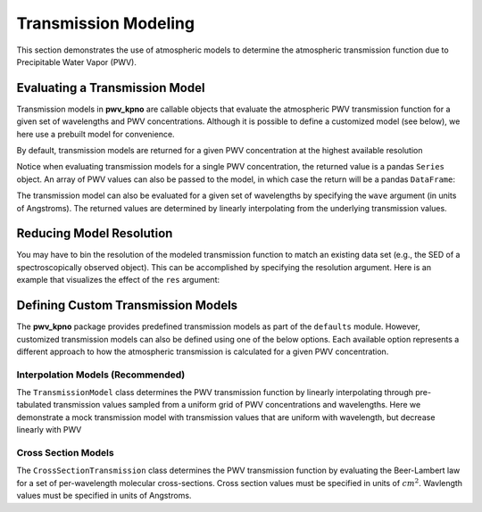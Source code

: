 Transmission Modeling
=====================

This section demonstrates the use of atmospheric models to determine the
atmospheric transmission function due to Precipitable Water Vapor (PWV).

Evaluating a Transmission Model
-------------------------------

Transmission models in **pwv_kpno** are callable objects that evaluate the
atmospheric PWV transmission function for a given set of wavelengths and
PWV concentrations. Although it is possible to define a customized model
(see below), we here use a prebuilt model for convenience.

By default, transmission models are returned for a given PWV concentration at
the highest available resolution

.. code-block:: python
   :linenos:

   from pwv_kpno.defaults import v1_transmission

   pwv = 5
   transmission = v1_transmission(pwv)
   print(transmission)

   > wave
   > 3000.00     1.000000
   > 3000.05     1.000000
   > 3000.10     1.000000
   > 3000.15     1.000000
   > 3000.20     1.000000
   > ...              ...
   > 11999.80    0.995957
   > 11999.85    0.995927
   > 11999.90    0.995875
   > 11999.95    0.995805
   > 12000.00    0.995718
   > Name: 5.0 mm, Length: 180001, dtype: float64

Notice when evaluating transmission models for a single PWV concentration, the
returned value is a pandas ``Series`` object. An array of PWV values can also
be passed to the model, in which case the return will be a pandas ``DataFrame``:

.. code-block:: python
   :linenos:

   vector_pwv = [5, 10]
   transmission = v1_transmission(vector_pwv)
   print(transmission)

   >             5.0 mm   10.0 mm
   > wave
   > 3000.00   1.000000  1.000000
   > 3000.05   1.000000  1.000000
   > 3000.10   1.000000  1.000000
   > 3000.15   1.000000  1.000000
   > 3000.20   1.000000  1.000000
   > ...            ...       ...
   > 11999.80  0.995957  0.991931
   > 11999.85  0.995927  0.991871
   > 11999.90  0.995875  0.991767
   > 11999.95  0.995805  0.991627
   > 12000.00  0.995718  0.991453

The transmission model can also be evaluated for a given set of wavelengths
by specifying the ``wave`` argument (in units of Angstroms). The returned
values are determined by linearly interpolating from the underlying transmission
values.

.. code-block:: python
   :linenos:

   pwv = 5
   wavelengths = range(3_000, 12_000)
   transmission = trans_model(pwv, wave=wavelengths)
   print(transmission)

   > 3000     1.000000
   > 3001     1.000000
   > 3002     1.000000
   > 3003     1.000000
   > 3004     1.000000
   > ...           ...
   > 11995    0.996006
   > 11996    0.994342
   > 11997    0.934950
   > 11998    0.987888
   > 11999    0.995811
   > Name: 5.0 mm, Length: 9000, dtype: float64


Reducing Model Resolution
-------------------------

You may have to bin the resolution of the modeled transmission function to
match an existing data set (e.g., the SED of a spectroscopically observed
object). This can be accomplished by specifying the resolution argument.
Here is an example that visualizes the effect of the ``res`` argument:

.. code-block:: python
   :linenos:

   from matplotlib import pyplot as plt

   full_res = v1_transmission(pwv, wavelengths)
   lower_res = v1_transmission(pwv, wavelengths, res=10)

   plt.plot(full_res.index, full_res, label='Default resolution')
   plt.plot(full_res.index, lower_res, label='res = 10')
   plt.xlabel('Wavlengths (Angstrom)')
   plt.ylabel('Transmission')
   plt.legend()
   plt.show()

.. rst-class:: validation_figure
.. image::  /../../_static/images/res_arg_demo.png
   :target: ../../_static/images/res_arg_demo.png
   :align:   center

Defining Custom Transmission Models
-----------------------------------

The **pwv_kpno** package provides predefined transmission models as part of the
``defaults`` module. However, customized transmission models can also be defined
using one of the below options. Each available option represents a
different approach to how the atmospheric transmission is calculated for a
given PWV concentration.

Interpolation Models (Recommended)
^^^^^^^^^^^^^^^^^^^^^^^^^^^^^^^^^^

The ``TransmissionModel`` class determines the PWV transmission function by
linearly interpolating through pre-tabulated transmission values sampled from
a uniform grid of PWV concentrations and wavelengths. Here we demonstrate a
mock transmission model with transmission values that are uniform with
wavelength, but decrease linearly with PWV

.. code-block:: python
   :linenos:

   import numpy as np
   from pwv_kpno.transmission import TransmissionModel

   pwv_grid_points = [0, 2, 4]
   wave_grid_points = range(6_000, 8_000, 100)  # Expected in Angstroms
   sim_trans = [
      np.ones_like(wave_grid_points),
      np.full_like(wave_grid_points, .5),
      np.zeros_like(wave_grid_points)
   ]

   trans_model = TransmissionModel(pwv_grid_points, wave_grid_points, sim_trans)

Cross Section Models
^^^^^^^^^^^^^^^^^^^^

The ``CrossSectionTransmission`` class determines the PWV transmission function
by evaluating the Beer-Lambert law for a set of per-wavelength molecular
cross-sections. Cross section values must be specified in units of
:math:`cm^2`. Wavlength values must be specified in units of Angstroms.

.. code-block:: python
   :linenos:

   from pwv_kpno.transmission import CrossSectionTransmission

   wavelengths = [3000.00, 3000.05, ..., 11999.95, 12000.00]
   cross_sections = [1.711160e-30, 1.711250e-30, ..., 2.515410e-25, 2.567750e-25]
   trans_model = CrossSectionTransmission(wavelengths, cross_sections)
